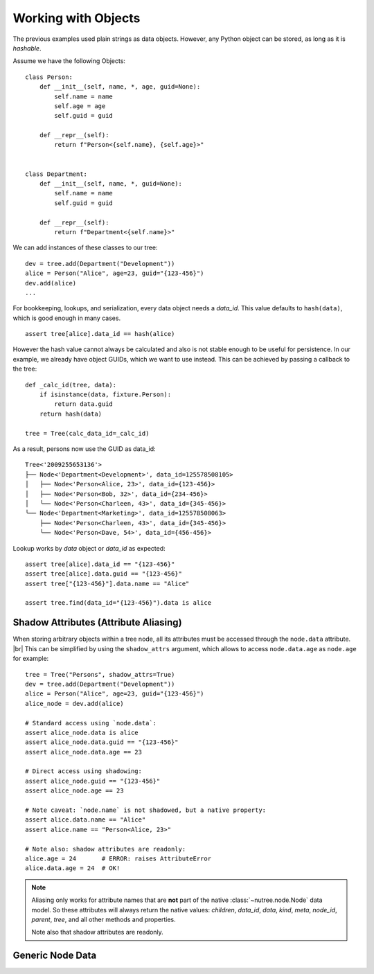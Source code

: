 .. _objects:

--------------------
Working with Objects
--------------------

.. py:currentmodule:: nutree

The previous examples used plain strings as data objects. However, any Python
object can be stored, as long as it is `hashable`.

Assume we have the following Objects::

    class Person:
        def __init__(self, name, *, age, guid=None):
            self.name = name
            self.age = age
            self.guid = guid

        def __repr__(self):
            return f"Person<{self.name}, {self.age}>"


    class Department:
        def __init__(self, name, *, guid=None):
            self.name = name
            self.guid = guid

        def __repr__(self):
            return f"Department<{self.name}>"

We can add instances of these classes to our tree::

    dev = tree.add(Department("Development"))
    alice = Person("Alice", age=23, guid="{123-456}")
    dev.add(alice)
    ...

For bookkeeping, lookups, and serialization, every data object needs a `data_id`.
This value defaults to ``hash(data)``, which is good enough in many cases. :: 

    assert tree[alice].data_id == hash(alice)

However the hash value cannot always be calculated and also is not stable enough
to be useful for persistence. In our example, we already have object GUIDs, which
we want to use instead. This can be achieved by passing a callback to the tree::

    def _calc_id(tree, data):
        if isinstance(data, fixture.Person):
            return data.guid
        return hash(data)

    tree = Tree(calc_data_id=_calc_id)

As a result, persons now use the GUID as data_id::

    Tree<'2009255653136'>
    ├── Node<'Department<Development>', data_id=125578508105>
    │   ├── Node<'Person<Alice, 23>', data_id={123-456}>
    │   ├── Node<'Person<Bob, 32>', data_id={234-456}>
    │   ╰── Node<'Person<Charleen, 43>', data_id={345-456}>
    ╰── Node<'Department<Marketing>', data_id=125578508063>
        ├── Node<'Person<Charleen, 43>', data_id={345-456}>
        ╰── Node<'Person<Dave, 54>', data_id={456-456}>

Lookup works by `data` object or `data_id` as expected::

    assert tree[alice].data_id == "{123-456}"
    assert tree[alice].data.guid == "{123-456}"
    assert tree["{123-456}"].data.name == "Alice"

    assert tree.find(data_id="{123-456}").data is alice


.. _shadow-attributes:

Shadow Attributes (Attribute Aliasing)
--------------------------------------

When storing arbitrary objects within a tree node, all its attributes must be 
accessed through the ``node.data`` attribute. |br|
This can be simplified by using the ``shadow_attrs`` argument, which allows to
access ``node.data.age`` as ``node.age`` for example::

    tree = Tree("Persons", shadow_attrs=True)
    dev = tree.add(Department("Development"))
    alice = Person("Alice", age=23, guid="{123-456}")
    alice_node = dev.add(alice)

    # Standard access using `node.data`:
    assert alice_node.data is alice
    assert alice_node.data.guid == "{123-456}"
    assert alice_node.data.age == 23

    # Direct access using shadowing:
    assert alice_node.guid == "{123-456}"
    assert alice_node.age == 23
    
    # Note caveat: `node.name` is not shadowed, but a native property:
    assert alice.data.name == "Alice"
    assert alice.name == "Person<Alice, 23>"

    # Note also: shadow attributes are readonly:
    alice.age = 24       # ERROR: raises AttributeError
    alice.data.age = 24  # OK!

.. note::

    Aliasing only works for attribute names that are **not** part of the native 
    :class:`~nutree.node.Node` data model. So these attributes will always return
    the native values:
    `children`, `data_id`, `data`, `kind`, `meta`, `node_id`, `parent`, `tree`, 
    and all other methods and properties.

    Note also that shadow attributes are readonly.

.. _generic-node-data:

Generic Node Data
-----------------


